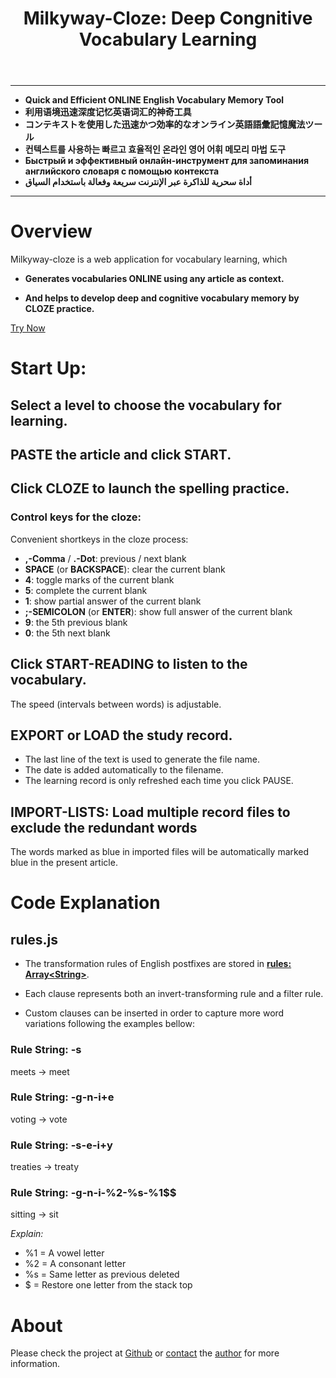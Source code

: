 #+TITLE: Milkyway-Cloze: Deep Congnitive Vocabulary Learning 
#+OPTIONS: toc:nil

---------
- *Quick and Efficient ONLINE English Vocabulary Memory Tool*
- *利用语境迅速深度记忆英语词汇的神奇工具*
- *コンテキストを使用した迅速かつ効率的なオンライン英語語彙記憶魔法ツール*
- *컨텍스트를 사용하는 빠르고 효율적인 온라인 영어 어휘 메모리 마법 도구*
- *Быстрый и эффективный онлайн-инструмент для запоминания английского словаря с помощью контекста*
- *أداة سحرية للذاكرة عبر الإنترنت سريعة وفعالة باستخدام السياق*
----------

* Overview
Milkyway-cloze is a web application for vocabulary learning, which 

+ *Generates vocabularies ONLINE using any article as context.*

+ *And helps to develop deep and cognitive vocabulary memory by CLOZE practice.*

#+ATTR_HTML: :width 80%
[[./inplug/pic1.png]]

#+ATTR_HTML: :width 80% 
[[./inplug/pic2.png]]

[[https://fulgenssequar.github.io/mw/?rdme][Try Now]]

* Start Up:

** Select a level to choose the vocabulary for learning.
 
** PASTE the article and click START.
   
**  Click CLOZE to launch the spelling practice.

*** Control keys for the cloze:

    Convenient shortkeys in the cloze process:

- *,-Comma* / *.-Dot*: previous / next blank
- *SPACE* (or *BACKSPACE*): clear the current blank
- *4*: toggle marks of the current blank 
- *5*: complete the current blank 
- *1*: show partial answer of the current blank
- *;-SEMICOLON* (or *ENTER*): show full answer of the current blank 
- *9*: the 5th previous blank
- *0*: the 5th next  blank

**  Click START-READING to listen to the vocabulary. 
   The speed (intervals between words) is adjustable.
   
** EXPORT or LOAD the study record.
   - The last line of the text is used to generate the file name.
   - The date is added automatically to the filename.
   - The learning record is only refreshed each time you click PAUSE.

** IMPORT-LISTS: Load multiple record files to exclude the redundant words
   
   The words marked as blue in imported files will be automatically marked blue in the present article.

   
* Code Explanation 

** rules.js

   
- The transformation rules of English postfixes are stored in *_rules: Array<String>_*.

- Each clause represents both an invert-transforming rule and a filter rule. 

- Custom clauses can be inserted in order to capture more word variations following the examples bellow: 
   
*** Rule String: -s
    meets -> meet
    
*** Rule String: -g-n-i+e
    voting -> vote

*** Rule String: -s-e-i+y
    treaties -> treaty
    
*** Rule String: -g-n-i-%2-%s-%1$$
   sitting -> sit
   
   /Explain:/
- %1 = A vowel letter
- %2 = A consonant letter
- %s = Same letter as previous deleted
- $ =  Restore one letter from the stack top
  
* About
  Please check the project at [[https://github.com/qtheperfect/milkyway/][Github]] or [[https://qtheperfect.github.io/pgp/?contact=gh-rdm][contact]] the [[https://keys.openpgp.org/vks/v1/by-fingerprint/2C7E1AD9F8C692D887C07F176819D81B0971C2C4][author]] for more information.
  



